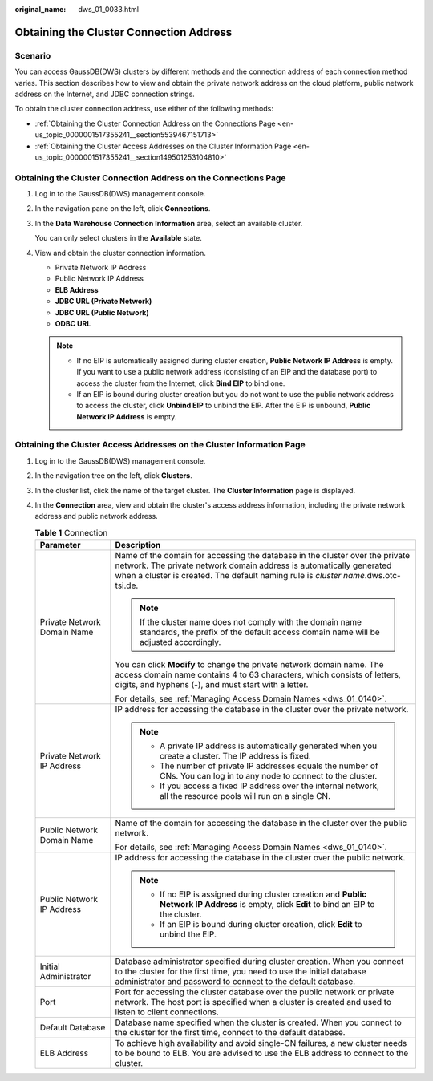 :original_name: dws_01_0033.html

.. _dws_01_0033:

Obtaining the Cluster Connection Address
========================================

Scenario
--------

You can access GaussDB(DWS) clusters by different methods and the connection address of each connection method varies. This section describes how to view and obtain the private network address on the cloud platform, public network address on the Internet, and JDBC connection strings.

To obtain the cluster connection address, use either of the following methods:

-  :ref:`Obtaining the Cluster Connection Address on the Connections Page <en-us_topic_0000001517355241__section5539467151713>`
-  :ref:`Obtaining the Cluster Access Addresses on the Cluster Information Page <en-us_topic_0000001517355241__section149501253104810>`

.. _en-us_topic_0000001517355241__section5539467151713:

Obtaining the Cluster Connection Address on the Connections Page
----------------------------------------------------------------

#. Log in to the GaussDB(DWS) management console.

#. In the navigation pane on the left, click **Connections**.

#. In the **Data Warehouse Connection Information** area, select an available cluster.

   You can only select clusters in the **Available** state.

#. View and obtain the cluster connection information.

   -  Private Network IP Address
   -  Public Network IP Address
   -  **ELB Address**
   -  **JDBC URL (Private Network)**
   -  **JDBC URL (Public Network)**
   -  **ODBC URL**

   .. note::

      -  If no EIP is automatically assigned during cluster creation, **Public Network IP Address** is empty. If you want to use a public network address (consisting of an EIP and the database port) to access the cluster from the Internet, click **Bind EIP** to bind one.
      -  If an EIP is bound during cluster creation but you do not want to use the public network address to access the cluster, click **Unbind EIP** to unbind the EIP. After the EIP is unbound, **Public Network IP Address** is empty.

.. _en-us_topic_0000001517355241__section149501253104810:

Obtaining the Cluster Access Addresses on the Cluster Information Page
----------------------------------------------------------------------

#. Log in to the GaussDB(DWS) management console.
#. In the navigation tree on the left, click **Clusters**.
#. In the cluster list, click the name of the target cluster. The **Cluster Information** page is displayed.
#. In the **Connection** area, view and obtain the cluster's access address information, including the private network address and public network address.

   .. table:: **Table 1** Connection

      +-----------------------------------+-------------------------------------------------------------------------------------------------------------------------------------------------------------------------------------------------------------------------------------------+
      | Parameter                         | Description                                                                                                                                                                                                                               |
      +===================================+===========================================================================================================================================================================================================================================+
      | Private Network Domain Name       | Name of the domain for accessing the database in the cluster over the private network. The private network domain address is automatically generated when a cluster is created. The default naming rule is *cluster name*.dws.otc-tsi.de. |
      |                                   |                                                                                                                                                                                                                                           |
      |                                   | .. note::                                                                                                                                                                                                                                 |
      |                                   |                                                                                                                                                                                                                                           |
      |                                   |    If the cluster name does not comply with the domain name standards, the prefix of the default access domain name will be adjusted accordingly.                                                                                         |
      |                                   |                                                                                                                                                                                                                                           |
      |                                   | You can click **Modify** to change the private network domain name. The access domain name contains 4 to 63 characters, which consists of letters, digits, and hyphens (-), and must start with a letter.                                 |
      |                                   |                                                                                                                                                                                                                                           |
      |                                   | For details, see :ref:`Managing Access Domain Names <dws_01_0140>`.                                                                                                                                                                       |
      +-----------------------------------+-------------------------------------------------------------------------------------------------------------------------------------------------------------------------------------------------------------------------------------------+
      | Private Network IP Address        | IP address for accessing the database in the cluster over the private network.                                                                                                                                                            |
      |                                   |                                                                                                                                                                                                                                           |
      |                                   | .. note::                                                                                                                                                                                                                                 |
      |                                   |                                                                                                                                                                                                                                           |
      |                                   |    -  A private IP address is automatically generated when you create a cluster. The IP address is fixed.                                                                                                                                 |
      |                                   |    -  The number of private IP addresses equals the number of CNs. You can log in to any node to connect to the cluster.                                                                                                                  |
      |                                   |    -  If you access a fixed IP address over the internal network, all the resource pools will run on a single CN.                                                                                                                         |
      +-----------------------------------+-------------------------------------------------------------------------------------------------------------------------------------------------------------------------------------------------------------------------------------------+
      | Public Network Domain Name        | Name of the domain for accessing the database in the cluster over the public network.                                                                                                                                                     |
      |                                   |                                                                                                                                                                                                                                           |
      |                                   | For details, see :ref:`Managing Access Domain Names <dws_01_0140>`.                                                                                                                                                                       |
      +-----------------------------------+-------------------------------------------------------------------------------------------------------------------------------------------------------------------------------------------------------------------------------------------+
      | Public Network IP Address         | IP address for accessing the database in the cluster over the public network.                                                                                                                                                             |
      |                                   |                                                                                                                                                                                                                                           |
      |                                   | .. note::                                                                                                                                                                                                                                 |
      |                                   |                                                                                                                                                                                                                                           |
      |                                   |    -  If no EIP is assigned during cluster creation and **Public Network IP Address** is empty, click **Edit** to bind an EIP to the cluster.                                                                                             |
      |                                   |    -  If an EIP is bound during cluster creation, click **Edit** to unbind the EIP.                                                                                                                                                       |
      +-----------------------------------+-------------------------------------------------------------------------------------------------------------------------------------------------------------------------------------------------------------------------------------------+
      | Initial Administrator             | Database administrator specified during cluster creation. When you connect to the cluster for the first time, you need to use the initial database administrator and password to connect to the default database.                         |
      +-----------------------------------+-------------------------------------------------------------------------------------------------------------------------------------------------------------------------------------------------------------------------------------------+
      | Port                              | Port for accessing the cluster database over the public network or private network. The host port is specified when a cluster is created and used to listen to client connections.                                                        |
      +-----------------------------------+-------------------------------------------------------------------------------------------------------------------------------------------------------------------------------------------------------------------------------------------+
      | Default Database                  | Database name specified when the cluster is created. When you connect to the cluster for the first time, connect to the default database.                                                                                                 |
      +-----------------------------------+-------------------------------------------------------------------------------------------------------------------------------------------------------------------------------------------------------------------------------------------+
      | ELB Address                       | To achieve high availability and avoid single-CN failures, a new cluster needs to be bound to ELB. You are advised to use the ELB address to connect to the cluster.                                                                      |
      +-----------------------------------+-------------------------------------------------------------------------------------------------------------------------------------------------------------------------------------------------------------------------------------------+
